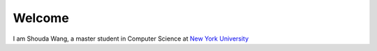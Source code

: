 .. Shouda Home documentation master file, created by
   sphinx-quickstart on Sun Feb  2 17:04:19 2014.
   You can adapt this file completely to your liking, but it should at least
   contain the root `toctree` directive.

Welcome 
=======================================

I am Shouda Wang, a master student in Computer Science at `New York University <http://www.nyu.edu>`_

